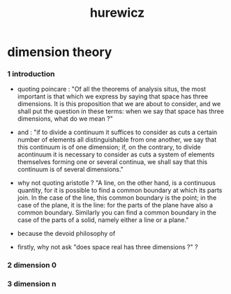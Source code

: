 #+title: hurewicz

* dimension theory

*** 1 introduction

    - quoting poincare :
      "Of all the theorems of analysis situs,
      the most important is that which we express by saying that
      space has three dimensions.
      It is this proposition that we are about to consider,
      and we shall put the question in these terms:
      when we say that space has three dimensions,
      what do we mean ?"

    - and :
      "if to divide a continuum
      it suffices to consider as cuts a certain number of elements all distinguishable from one another,
      we say that this continuum is of one dimension;
      if, on the contrary, to divide acontinuum
      it is necessary to consider as cuts a system of elements themselves forming one or several continua,
      we shall say that this continuum is of several dimensions."

    - why not quoting aristotle ?
      "A line, on the other hand, is a continuous quantity, for it is possible
      to find a common boundary at which its parts join. In the case of
      the line, this common boundary is the point; in the case of the plane,
      it is the line: for the parts of the plane have also a common boundary.
      Similarly you can find a common boundary in the case of the parts
      of a solid, namely either a line or a plane."

    - because the devoid philosophy of

    - firstly, why not ask "does space real has three dimensions ?" ?

*** 2 dimension 0

*** 3 dimension n
